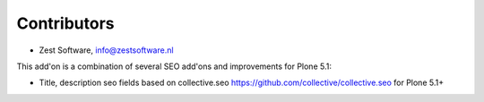 Contributors
============

- Zest Software, info@zestsoftware.nl

This add'on is a combination of several SEO add'ons and improvements for Plone 5.1:

- Title, description seo fields based on collective.seo https://github.com/collective/collective.seo
  for Plone 5.1+
